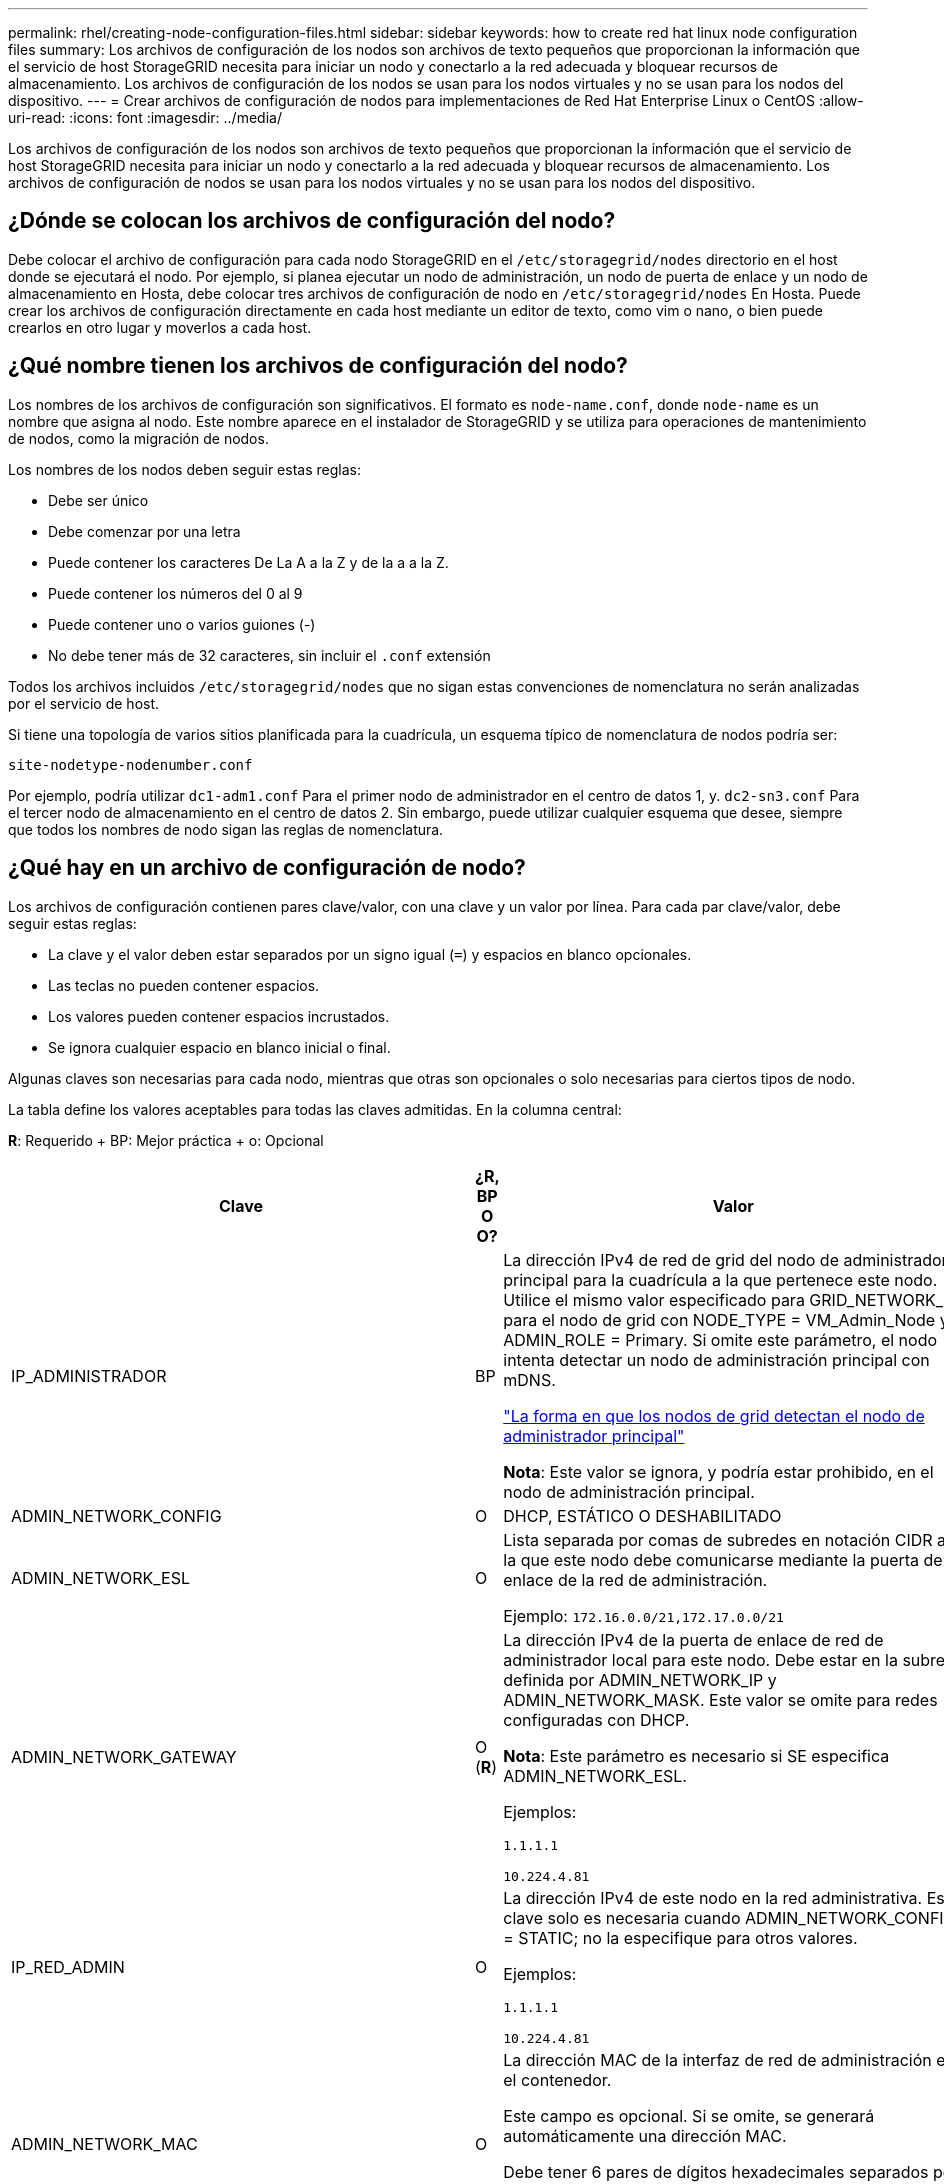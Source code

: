 ---
permalink: rhel/creating-node-configuration-files.html 
sidebar: sidebar 
keywords: how to create red hat linux node configuration files 
summary: Los archivos de configuración de los nodos son archivos de texto pequeños que proporcionan la información que el servicio de host StorageGRID necesita para iniciar un nodo y conectarlo a la red adecuada y bloquear recursos de almacenamiento. Los archivos de configuración de los nodos se usan para los nodos virtuales y no se usan para los nodos del dispositivo. 
---
= Crear archivos de configuración de nodos para implementaciones de Red Hat Enterprise Linux o CentOS
:allow-uri-read: 
:icons: font
:imagesdir: ../media/


[role="lead"]
Los archivos de configuración de los nodos son archivos de texto pequeños que proporcionan la información que el servicio de host StorageGRID necesita para iniciar un nodo y conectarlo a la red adecuada y bloquear recursos de almacenamiento. Los archivos de configuración de nodos se usan para los nodos virtuales y no se usan para los nodos del dispositivo.



== ¿Dónde se colocan los archivos de configuración del nodo?

Debe colocar el archivo de configuración para cada nodo StorageGRID en el `/etc/storagegrid/nodes` directorio en el host donde se ejecutará el nodo. Por ejemplo, si planea ejecutar un nodo de administración, un nodo de puerta de enlace y un nodo de almacenamiento en Hosta, debe colocar tres archivos de configuración de nodo en `/etc/storagegrid/nodes` En Hosta. Puede crear los archivos de configuración directamente en cada host mediante un editor de texto, como vim o nano, o bien puede crearlos en otro lugar y moverlos a cada host.



== ¿Qué nombre tienen los archivos de configuración del nodo?

Los nombres de los archivos de configuración son significativos. El formato es `node-name.conf`, donde `node-name` es un nombre que asigna al nodo. Este nombre aparece en el instalador de StorageGRID y se utiliza para operaciones de mantenimiento de nodos, como la migración de nodos.

Los nombres de los nodos deben seguir estas reglas:

* Debe ser único
* Debe comenzar por una letra
* Puede contener los caracteres De La A a la Z y de la a a la Z.
* Puede contener los números del 0 al 9
* Puede contener uno o varios guiones (-)
* No debe tener más de 32 caracteres, sin incluir el `.conf` extensión


Todos los archivos incluidos `/etc/storagegrid/nodes` que no sigan estas convenciones de nomenclatura no serán analizadas por el servicio de host.

Si tiene una topología de varios sitios planificada para la cuadrícula, un esquema típico de nomenclatura de nodos podría ser:

[listing]
----
site-nodetype-nodenumber.conf
----
Por ejemplo, podría utilizar `dc1-adm1.conf` Para el primer nodo de administrador en el centro de datos 1, y. `dc2-sn3.conf` Para el tercer nodo de almacenamiento en el centro de datos 2. Sin embargo, puede utilizar cualquier esquema que desee, siempre que todos los nombres de nodo sigan las reglas de nomenclatura.



== ¿Qué hay en un archivo de configuración de nodo?

Los archivos de configuración contienen pares clave/valor, con una clave y un valor por línea. Para cada par clave/valor, debe seguir estas reglas:

* La clave y el valor deben estar separados por un signo igual (`=`) y espacios en blanco opcionales.
* Las teclas no pueden contener espacios.
* Los valores pueden contener espacios incrustados.
* Se ignora cualquier espacio en blanco inicial o final.


Algunas claves son necesarias para cada nodo, mientras que otras son opcionales o solo necesarias para ciertos tipos de nodo.

La tabla define los valores aceptables para todas las claves admitidas. En la columna central:

*R*: Requerido + BP: Mejor práctica + o: Opcional

[cols="2a,1a,4a"]
|===
| Clave | ¿R, BP O O? | Valor 


 a| 
IP_ADMINISTRADOR
 a| 
BP
 a| 
La dirección IPv4 de red de grid del nodo de administrador principal para la cuadrícula a la que pertenece este nodo. Utilice el mismo valor especificado para GRID_NETWORK_IP para el nodo de grid con NODE_TYPE = VM_Admin_Node y ADMIN_ROLE = Primary. Si omite este parámetro, el nodo intenta detectar un nodo de administración principal con mDNS.

link:how-grid-nodes-discover-primary-admin-node.html["La forma en que los nodos de grid detectan el nodo de administrador principal"]

*Nota*: Este valor se ignora, y podría estar prohibido, en el nodo de administración principal.



 a| 
ADMIN_NETWORK_CONFIG
 a| 
O
 a| 
DHCP, ESTÁTICO O DESHABILITADO



 a| 
ADMIN_NETWORK_ESL
 a| 
O
 a| 
Lista separada por comas de subredes en notación CIDR a la que este nodo debe comunicarse mediante la puerta de enlace de la red de administración.

Ejemplo: `172.16.0.0/21,172.17.0.0/21`



 a| 
ADMIN_NETWORK_GATEWAY
 a| 
O (*R*)
 a| 
La dirección IPv4 de la puerta de enlace de red de administrador local para este nodo. Debe estar en la subred definida por ADMIN_NETWORK_IP y ADMIN_NETWORK_MASK. Este valor se omite para redes configuradas con DHCP.

*Nota*: Este parámetro es necesario si SE especifica ADMIN_NETWORK_ESL.

Ejemplos:

`1.1.1.1`

`10.224.4.81`



 a| 
IP_RED_ADMIN
 a| 
O
 a| 
La dirección IPv4 de este nodo en la red administrativa. Esta clave solo es necesaria cuando ADMIN_NETWORK_CONFIG = STATIC; no la especifique para otros valores.

Ejemplos:

`1.1.1.1`

`10.224.4.81`



 a| 
ADMIN_NETWORK_MAC
 a| 
O
 a| 
La dirección MAC de la interfaz de red de administración en el contenedor.

Este campo es opcional. Si se omite, se generará automáticamente una dirección MAC.

Debe tener 6 pares de dígitos hexadecimales separados por dos puntos.

Ejemplo: `b2:9c:02:c2:27:10`



 a| 
ADMIN_NETWORK_MASK
 a| 
O
 a| 
La máscara de red IPv4 para este nodo, en la red de administrador. Esta clave solo es necesaria cuando ADMIN_NETWORK_CONFIG = STATIC; no la especifique para otros valores.

Ejemplos:

`255.255.255.0`

`255.255.248.0`



 a| 
MTU_RED_ADMIN
 a| 
O
 a| 
La unidad de transmisión máxima (MTU) para este nodo en la red de administración. No especifique si ADMIN_NETWORK_CONFIG = DHCP. Si se especifica, el valor debe estar entre 1280 y 9216. Si se omite, se usa 1500.

Si desea utilizar tramas gigantes, establezca el MTU en un valor adecuado para tramas gigantes, como 9000. De lo contrario, mantenga el valor predeterminado.

*IMPORTANTE*: El valor MTU de la red debe coincidir con el valor configurado en el puerto del switch al que está conectado el nodo. De lo contrario, pueden ocurrir problemas de rendimiento de red o pérdida de paquetes.

Ejemplos:

`1500`

`8192`



 a| 
ADMIN_NETWORK_TARGET
 a| 
BP
 a| 
Nombre del dispositivo host que utilizará para el acceso a la red de administración mediante el nodo StorageGRID. Solo se admiten nombres de interfaces de red. Normalmente, se utiliza un nombre de interfaz diferente al especificado para GRID_NETWORK_TARGET o CLIENT_NETWORK_TARGET.

*Nota*: No utilice dispositivos de enlace o puente como objetivo de red. Configure una VLAN (u otra interfaz virtual) en la parte superior del dispositivo de enlace o utilice un puente y un par Ethernet virtual (veth).

*Mejor práctica*:especifique un valor aunque este nodo no tenga inicialmente una dirección IP de red de administración. Después, puede añadir una dirección IP de red de administrador más adelante, sin tener que volver a configurar el nodo en el host.

Ejemplos:

`bond0.1002`

`ens256`



 a| 
ADMIN_NETWORK_TARGET_TYPE
 a| 
O
 a| 
Interfaz

(Este es el único valor admitido).



 a| 
ADMIN_NETWORK_TARGET_TYPE_INTERFACE_CLONE_MAC
 a| 
BP
 a| 
Verdadero o Falso

Establezca la clave en "TRUE" para que el contenedor StorageGRID use la dirección MAC de la interfaz de destino del host en la red de administración.

*Mejor práctica:* en redes donde se requiera el modo promiscuo, utilice la clave ADMIN_NETWORK_TARGET_TYPE_INTERFACE_CLONE_MAC en su lugar.

Para obtener más información sobre la clonación de MAC:

link:../rhel/configuring-host-network.html#considerations-and-recommendations-for-mac-address-cloning["Consideraciones y recomendaciones para la clonación de direcciones MAC (Red Hat Enterprise Linux o CentOS)"]

link:../ubuntu/configuring-host-network.html#considerations-and-recommendations-for-mac-address-cloning["Consideraciones y recomendaciones para la clonación de direcciones MAC (Ubuntu o Debian)"]



 a| 
ADMIN_ROLE
 a| 
*R*
 a| 
Primario o no primario

Esta clave solo es necesaria cuando NODE_TYPE = VM_ADMIN_Node; no la especifique para otros tipos de nodos.



 a| 
BLOCK_DEVICE_AUDIT_LOGS
 a| 
*R*
 a| 
La ruta y el nombre del archivo especial del dispositivo de bloque que este nodo utilizará para el almacenamiento persistente de los registros de auditoría. Esta clave solo es necesaria para los nodos con NODE_TYPE = VM_ADMIN_Node; no la especifique para otros tipos de nodos.

Ejemplos:

`/dev/disk/by-path/pci-0000:03:00.0-scsi-0:0:0:0`

`/dev/disk/by-id/wwn-0x600a09800059d6df000060d757b475fd`

`/dev/mapper/sgws-adm1-audit-logs`



 a| 
BLOCK_DEVICE_RANGEDB_000

BLOCK_DEVICE_RANGEDB_001

BLOCK_DEVICE_RANGEDB_002

BLOCK_DEVICE_RANGEDB_003

BLOCK_DEVICE_RANGEDB_004

BLOCK_DEVICE_RANGEDB_005

BLOCK_DEVICE_RANGEDB_006

BLOCK_DEVICE_RANGEDB_007

BLOCK_DEVICE_RANGEDB_008

BLOCK_DEVICE_RANGEDB_009

BLOCK_DEVICE_RANGEDB_010

BLOCK_DEVICE_RANGEDB_011

BLOCK_DEVICE_RANGEDB_012

BLOCK_DEVICE_RANGEDB_013

BLOCK_DEVICE_RANGEDB_014

BLOCK_DEVICE_RANGEDB_015
 a| 
*R*
 a| 
Ruta y nombre del archivo especial del dispositivo de bloque que este nodo utilizará para el almacenamiento de objetos persistente. Esta clave solo es necesaria para los nodos con NODE_TYPE = VM_Storage_Node; no la especifique para otros tipos de nodos.

Sólo SE requiere BLOCK_DEVICE_RANGEDB_000; el resto es opcional. El dispositivo de bloque especificado para BLOCK_DEVICE_RANGEDB_000 debe tener al menos 4 TB; los demás pueden ser más pequeños.

No deje espacios vacíos. Si especifica BLOCK_DEVICE_RANGEDB_005, también debe especificar BLOCK_DEVICE_RANGEDB_004.

*Nota*: Para la compatibilidad con las implementaciones existentes, las claves de dos dígitos son compatibles con los nodos actualizados.

Ejemplos:

`/dev/disk/by-path/pci-0000:03:00.0-scsi-0:0:0:0`

`/dev/disk/by-id/wwn-0x600a09800059d6df000060d757b475fd`

`/dev/mapper/sgws-sn1-rangedb-000`



 a| 
BLOCK_DEVICE_TABLES
 a| 
*R*
 a| 
Ruta y nombre del archivo especial del dispositivo de bloque que este nodo utilizará para el almacenamiento persistente de tablas de bases de datos. Esta clave solo es necesaria para los nodos con NODE_TYPE = VM_ADMIN_Node; no la especifique para otros tipos de nodos.

Ejemplos:

`/dev/disk/by-path/pci-0000:03:00.0-scsi-0:0:0:0`

`/dev/disk/by-id/wwn-0x600a09800059d6df000060d757b475fd`

`/dev/mapper/sgws-adm1-tables`



 a| 
BLOCK_DEVICE_VAR_LOCAL
 a| 
*R*
 a| 
Ruta y nombre del archivo especial del dispositivo de bloque que este nodo utilizará para su almacenamiento persistente /var/local.

Ejemplos:

`/dev/disk/by-path/pci-0000:03:00.0-scsi-0:0:0:0`

`/dev/disk/by-id/wwn-0x600a09800059d6df000060d757b475fd`

`/dev/mapper/sgws-sn1-var-local`



 a| 
CLIENT_NETWORK_CONFIG
 a| 
O
 a| 
DHCP, ESTÁTICO O DESHABILITADO



 a| 
PUERTA_DE_ENLACE_RED_CLIENTE
 a| 
O
 a| 
Dirección IPv4 de la puerta de enlace de red de cliente local para este nodo, que debe estar en la subred definida por CLIENT_NETWORK_IP y CLIENT_NETWORK_MASK. Este valor se omite para redes configuradas con DHCP.

Ejemplos:

`1.1.1.1`

`10.224.4.81`



 a| 
IP_RED_CLIENTE
 a| 
O
 a| 
La dirección IPv4 de este nodo en la red cliente. Esta clave solo es necesaria cuando CLIENT_NETWORK_CONFIG = STATIC; no la especifique para otros valores.

Ejemplos:

`1.1.1.1`

`10.224.4.81`



 a| 
MAC_RED_CLIENTE
 a| 
O
 a| 
La dirección MAC de la interfaz de red de cliente en el contenedor.

Este campo es opcional. Si se omite, se generará automáticamente una dirección MAC.

Debe tener 6 pares de dígitos hexadecimales separados por dos puntos.

Ejemplo: `b2:9c:02:c2:27:20`



 a| 
MÁSCARA_RED_CLIENTE
 a| 
O
 a| 
La máscara de red IPv4 para este nodo en la red de cliente. Esta clave solo es necesaria cuando CLIENT_NETWORK_CONFIG = STATIC; no la especifique para otros valores.

Ejemplos:

`255.255.255.0`

`255.255.248.0`



 a| 
MTU_RED_CLIENTE
 a| 
O
 a| 
La unidad de transmisión máxima (MTU) para este nodo en la red cliente. No especifique si CLIENT_NETWORK_CONFIG = DHCP. Si se especifica, el valor debe estar entre 1280 y 9216. Si se omite, se usa 1500.

Si desea utilizar tramas gigantes, establezca el MTU en un valor adecuado para tramas gigantes, como 9000. De lo contrario, mantenga el valor predeterminado.

*IMPORTANTE*: El valor MTU de la red debe coincidir con el valor configurado en el puerto del switch al que está conectado el nodo. De lo contrario, pueden ocurrir problemas de rendimiento de red o pérdida de paquetes.

Ejemplos:

`1500`

`8192`



 a| 
DESTINO_RED_CLIENTE
 a| 
BP
 a| 
Nombre del dispositivo host que utilizará para el acceso a la red de cliente mediante el nodo StorageGRID. Solo se admiten nombres de interfaces de red. Normalmente, se utiliza un nombre de interfaz diferente al especificado para GRID_NETWORK_TARGET o ADMIN_NETWORK_TARGET.

*Nota*: No utilice dispositivos de enlace o puente como objetivo de red. Configure una VLAN (u otra interfaz virtual) en la parte superior del dispositivo de enlace o utilice un puente y un par Ethernet virtual (veth).

*Mejor práctica:* especifique un valor aunque este nodo no tenga inicialmente una dirección IP de red de cliente. Después puede añadir una dirección IP de red de cliente más tarde, sin tener que volver a configurar el nodo en el host.

Ejemplos:

`bond0.1003`

`ens423`



 a| 
CLIENT_NETWORK_TARGET_TYPE
 a| 
O
 a| 
Interfaz

(Solo se admite este valor).



 a| 
CLIENT_NETWORK_TARGET_TYPE_INTERFACE_CLONE_MAC
 a| 
BP
 a| 
Verdadero o Falso

Establezca la clave en "true" para hacer que el contenedor StorageGRID utilice la dirección MAC de la interfaz de destino del host en la red cliente.

*Mejor práctica:* en redes donde se requiera el modo promiscuo, utilice la clave CLIENT_NETWORK_TARGET_TYPE_INTERFACE_CLONE_MAC en su lugar.

Para obtener más información sobre la clonación de MAC:

link:../rhel/configuring-host-network.html#considerations-and-recommendations-for-mac-address-cloning["Consideraciones y recomendaciones para la clonación de direcciones MAC (Red Hat Enterprise Linux o CentOS)"]

link:../ubuntu/configuring-host-network.html#considerations-and-recommendations-for-mac-address-cloning["Consideraciones y recomendaciones para la clonación de direcciones MAC (Ubuntu o Debian)"]



 a| 
GRID_NETWORK_CONFIG
 a| 
BP
 a| 
ESTÁTICO o DHCP

(De forma predeterminada, ES ESTÁTICO si no se especifica.)



 a| 
PUERTA_DE_ENLACE_RED_GRID
 a| 
*R*
 a| 
Dirección IPv4 de la puerta de enlace de red local para este nodo, que debe estar en la subred definida por GRID_NETWORK_IP y GRID_NETWORK_MASK. Este valor se omite para redes configuradas con DHCP.

Si la red de red es una subred única sin puerta de enlace, utilice la dirección de puerta de enlace estándar de la subred (X.30 Z.1) o el valor DE GRID_NETWORK_IP de este nodo; cualquiera de los dos valores simplificará las posibles futuras expansiones de red de cuadrícula.



 a| 
IP_RED_GRID
 a| 
*R*
 a| 
Dirección IPv4 de este nodo en la red de cuadrícula. Esta clave solo es necesaria cuando GRID_NETWORK_CONFIG = STATIC; no la especifique para otros valores.

Ejemplos:

`1.1.1.1`

`10.224.4.81`



 a| 
MAC_RED_GRID
 a| 
O
 a| 
La dirección MAC de la interfaz de red de red del contenedor.

Este campo es opcional. Si se omite, se generará automáticamente una dirección MAC.

Debe tener 6 pares de dígitos hexadecimales separados por dos puntos.

Ejemplo: `b2:9c:02:c2:27:30`



 a| 
GRID_NETWORK_MASK
 a| 
O
 a| 
Máscara de red IPv4 para este nodo en la red de cuadrícula. Esta clave solo es necesaria cuando GRID_NETWORK_CONFIG = STATIC; no la especifique para otros valores.

Ejemplos:

`255.255.255.0`

`255.255.248.0`



 a| 
MTU_RED_GRID
 a| 
O
 a| 
La unidad de transmisión máxima (MTU) para este nodo en la red Grid. No especifique si GRID_NETWORK_CONFIG = DHCP. Si se especifica, el valor debe estar entre 1280 y 9216. Si se omite, se usa 1500.

Si desea utilizar tramas gigantes, establezca el MTU en un valor adecuado para tramas gigantes, como 9000. De lo contrario, mantenga el valor predeterminado.

*IMPORTANTE*: El valor MTU de la red debe coincidir con el valor configurado en el puerto del switch al que está conectado el nodo. De lo contrario, pueden ocurrir problemas de rendimiento de red o pérdida de paquetes.

*IMPORTANTE*: Para obtener el mejor rendimiento de red, todos los nodos deben configurarse con valores MTU similares en sus interfaces de red Grid. La alerta *Red de cuadrícula MTU* se activa si hay una diferencia significativa en la configuración de MTU para la Red de cuadrícula en nodos individuales. No es necesario que los valores de MTU sean los mismos para todos los tipos de red.

Ejemplos:

1500 8192



 a| 
GRID_NETWORK_TARGET
 a| 
*R*
 a| 
Nombre del dispositivo host que utilizará para el acceso a la red de cuadrícula mediante el nodo StorageGRID. Solo se admiten nombres de interfaces de red. Normalmente, se utiliza un nombre de interfaz diferente al especificado para ADMIN_NETWORK_TARGET o CLIENT_NETWORK_TARGET.

*Nota*: No utilice dispositivos de enlace o puente como objetivo de red. Configure una VLAN (u otra interfaz virtual) en la parte superior del dispositivo de enlace o utilice un puente y un par Ethernet virtual (veth).

Ejemplos:

`bond0.1001`

`ens192`



 a| 
GRID_NETWORK_TARGET_TYPE
 a| 
O
 a| 
Interfaz

(Este es el único valor admitido).



 a| 
GRID_NETWORK_TARGET_TYPE_INTERFACE_CLONE_MAC
 a| 
*BP*
 a| 
Verdadero o Falso

Establezca el valor de la clave en "verdadero" para que el contenedor StorageGRID utilice la dirección MAC de la interfaz de destino del host en la red de red.

*Mejor práctica:* en redes donde se requiera el modo promiscuo, utilice la clave GRID_NETWORK_TARGET_TYPE_INTERFACE_CLONE_MAC en su lugar.

Para obtener más información sobre la clonación de MAC:

link:../rhel/configuring-host-network.html#considerations-and-recommendations-for-mac-address-cloning["Consideraciones y recomendaciones para la clonación de direcciones MAC (Red Hat Enterprise Linux o CentOS)"]

link:../ubuntu/configuring-host-network.html#considerations-and-recommendations-for-mac-address-cloning["Consideraciones y recomendaciones para la clonación de direcciones MAC (Ubuntu o Debian)"]



 a| 
INTERFACES_TARGET_nnnn
 a| 
O
 a| 
Nombre y descripción opcional para una interfaz adicional que se desea añadir a este nodo. Puede añadir varias interfaces adicionales a cada nodo.

Para _nnnn_, especifique un número único para cada entrada_DESTINO_INTERFACES que esté agregando.

Para el valor, especifique el nombre de la interfaz física en el host de configuración básica. A continuación, de manera opcional, añada una coma y proporcione una descripción de la interfaz, que se muestra en la página interfaces VLAN y en la página grupos de alta disponibilidad.

Por ejemplo: `INTERFACES_TARGET_01=ens256, Trunk`

Si añade una interfaz troncal, debe configurar una interfaz VLAN en StorageGRID. Si agrega una interfaz de acceso, puede añadir la interfaz directamente a un grupo de alta disponibilidad; no es necesario configurar una interfaz de VLAN.



 a| 
RAM_MÁXIMA
 a| 
O
 a| 
La cantidad máxima de RAM que se permite que este nodo consuma. Si se omite esta clave, el nodo no tiene restricciones de memoria. Al establecer este campo para un nodo de nivel de producción, especifique un valor que sea al menos 24 GB y 16 a 32 GB menor que la RAM total del sistema.

*Nota*: El valor de la RAM afecta al espacio reservado real de metadatos de un nodo. Consulte link:../admin/managing-object-metadata-storage.html["Descripción del espacio reservado de metadatos"].

El formato de este campo es `<number><unit>`, donde `<unit>` puede ser `b`, `k`, `m`, o. `g`.

Ejemplos:

`24g`

`38654705664b`

*Nota*: Si desea utilizar esta opción, debe activar el soporte de núcleo para grupos de memoria.



 a| 
TIPO_NODO
 a| 
*R*
 a| 
Tipo de nodo:

VM_Admin_Node VM_Storage_Node VM_Archive_Node VM_API_Gateway



 a| 
REASIGNAR_PUERTO
 a| 
O
 a| 
Reasigna cualquier puerto que usa un nodo para las comunicaciones internas del nodo de grid o las comunicaciones externas. La reasignación de puertos es necesaria si las políticas de red de la empresa restringen uno o más puertos utilizados por StorageGRID, como se describe en link:../network/internal-grid-node-communications.html["Comunicaciones internas de los nodos de grid"] o. link:../network/external-communications.html["Comunicaciones externas"].

*IMPORTANTE*: No reasigne los puertos que planea usar para configurar los puntos finales del equilibrador de carga.

*Nota*: Si sólo SE establece PORT_REMAPP, la asignación que especifique se utiliza tanto para comunicaciones entrantes como salientes. Si TAMBIÉN se especifica PORT_REMAPP_INBOUND, PORT_REMAPP sólo se aplica a las comunicaciones salientes.

El formato utilizado es: `<network type>/<protocol>/<default port used by grid node>/<new port>`, donde `<network type>` es grid, administrador o cliente, y el protocolo es tcp o udp.

Por ejemplo:

`PORT_REMAP = client/tcp/18082/443`



 a| 
PORT_REMAPP_INBOUND
 a| 
O
 a| 
Reasigna las comunicaciones entrantes al puerto especificado. Si especifica PORT_REMAP_INBOUND pero no especifica un valor para PORT_REMAP, las comunicaciones salientes para el puerto no cambian.

*IMPORTANTE*: No reasigne los puertos que planea usar para configurar los puntos finales del equilibrador de carga.

El formato utilizado es: `<network type>/<protocol:>/<remapped port >/<default port used by grid node>`, donde `<network type>` es grid, administrador o cliente, y el protocolo es tcp o udp.

Por ejemplo:

`PORT_REMAP_INBOUND = grid/tcp/3022/22`

|===
